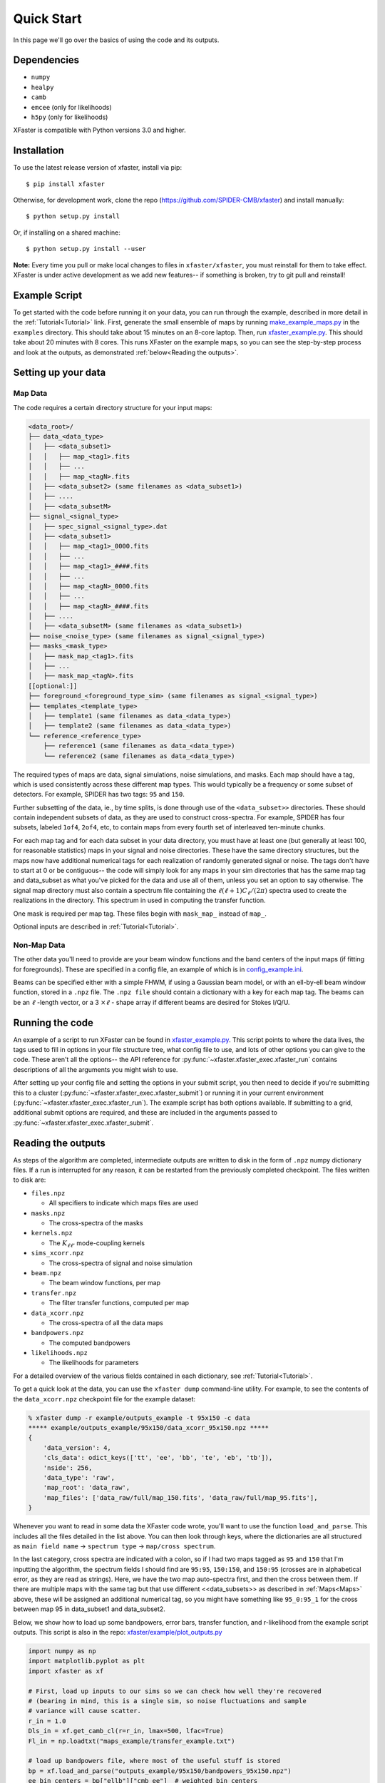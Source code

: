 Quick Start
===========

In this page we'll go over the basics of using the code and its outputs.

Dependencies
------------

* ``numpy``
* ``healpy``
* ``camb``
* ``emcee`` (only for likelihoods)
* ``h5py`` (only for likelihoods)

XFaster is compatible with Python versions 3.0 and higher.

Installation
------------
To use the latest release version of xfaster, install via pip::

    $ pip install xfaster

Otherwise, for development work, clone the repo (`<https://github.com/SPIDER-CMB/xfaster>`_) and install manually::

    $ python setup.py install

Or, if installing on a shared machine::

    $ python setup.py install --user

**Note:** Every time you pull or make local changes to files in ``xfaster/xfaster``, you must reinstall for them to take effect.
XFaster is under active development as we add new features-- if something is broken, try to git pull and reinstall!

Example Script
--------------
To get started with the code before running it on your data, you can run through the example, described in more detail in the :ref:`Tutorial<Tutorial>` link.
First, generate the small ensemble of maps by running `make_example_maps.py <https://github.com/SPIDER-CMB/xfaster/blob/main/example/make_example_maps.py>`_ in the ``examples`` directory.
This should take about 15 minutes on an 8-core laptop.
Then, run `xfaster_example.py <https://github.com/SPIDER-CMB/xfaster/blob/main/example/xfaster_example.py>`_.
This should take about 20 minutes with 8 cores.
This runs XFaster on the example maps, so you can see the step-by-step process and look at the outputs, as demonstrated :ref:`below<Reading the outputs>`.

Setting up your data
--------------------

Map Data
........

The code requires a certain directory structure for your input maps:

.. code-block:: text

    <data_root>/
    ├── data_<data_type>
    │   ├── <data_subset1>
    │   │   ├── map_<tag1>.fits
    │   │   ├── ...
    │   │   ├── map_<tagN>.fits
    │   ├── <data_subset2> (same filenames as <data_subset1>)
    │   ├── ....
    │   ├── <data_subsetM>
    ├── signal_<signal_type>
    │   ├── spec_signal_<signal_type>.dat
    │   ├── <data_subset1>
    │   │   ├── map_<tag1>_0000.fits
    │   │   ├── ...
    │   │   ├── map_<tag1>_####.fits
    │   │   ├── ...
    │   │   ├── map_<tagN>_0000.fits
    │   │   ├── ...
    │   │   ├── map_<tagN>_####.fits
    │   ├── ....
    │   ├── <data_subsetM> (same filenames as <data_subset1>)
    ├── noise_<noise_type> (same filenames as signal_<signal_type>)
    ├── masks_<mask_type>
    │   ├── mask_map_<tag1>.fits
    │   ├── ...
    │   ├── mask_map_<tagN>.fits
    [[optional:]]
    ├── foreground_<foreground_type_sim> (same filenames as signal_<signal_type>)
    ├── templates_<template_type>
    │   ├── template1 (same filenames as data_<data_type>)
    │   ├── template2 (same filenames as data_<data_type>)
    └── reference_<reference_type>
        ├── reference1 (same filenames as data_<data_type>)
        └── reference2 (same filenames as data_<data_type>)

The required types of maps are data, signal simulations, noise simulations, and masks.
Each map should have a tag, which is used consistently across these different map types.
This would typically be a frequency or some subset of detectors.
For example, SPIDER has two tags: ``95`` and ``150``.

Further subsetting of the data, ie., by time splits, is done through use of the ``<data_subset>>`` directories.
These should contain independent subsets of data, as they are used to construct cross-spectra.
For example, SPIDER has four subsets, labeled ``1of4``, ``2of4``, etc, to contain maps from every fourth set of interleaved ten-minute chunks.

For each map tag and for each data subset in your data directory, you must have at least one (but generally at least 100, for reasonable statistics) maps in your signal and noise directories.
These have the same directory structures, but the maps now have additional numerical tags for each realization of randomly generated signal or noise.
The tags don't have to start at 0 or be contiguous-- the code will simply look for any maps in your sim directories that has the same map tag and data_subset as what you've picked for the data and use all of them, unless you set an option to say otherwise.
The signal map directory must also contain a spectrum file containing the :math:`\ell(\ell+1)C_\ell/(2\pi)` spectra used to create the realizations in the directory.
This spectrum in used in computing the transfer function.

One mask is required per map tag.
These files begin with ``mask_map_`` instead of ``map_``.

Optional inputs are described in :ref:`Tutorial<Tutorial>`.

Non-Map Data
............

The other data you'll need to provide are your beam window functions and the band centers of the input maps (if fitting for foregrounds).
These are specified in a config file, an example of which is in `config_example.ini <https://github.com/SPIDER-CMB/xfaster/blob/main/example/config_example.ini>`_.

Beams can be specified either with a simple FHWM, if using a Gaussian beam model, or with an ell-by-ell beam window function, stored in a ``.npz`` file.
The ``.npz file`` should contain a dictionary with a key for each map tag.
The beams can be an :math:`\ell` -length vector, or a 3 :math:`\times \ell` - shape array if different beams are desired for Stokes I/Q/U.

Running the code
----------------
An example of a script to run XFaster can be found in `xfaster_example.py <https://github.com/SPIDER-CMB/xfaster/blob/main/example/xfaster_example.py>`_.
This script points to where the data lives, the tags used to fill in options in your file structure tree, what config file to use, and lots of other options you can give to the code.
These aren't all the options-- the API reference for :py:func:`~xfaster.xfaster_exec.xfaster_run` contains descriptions of all the arguments you might wish to use.

After setting up your config file and setting the options in your submit script, you then need to decide if you're submitting this to a cluster (:py:func:`~xfaster.xfaster_exec.xfaster_submit`) or running it in your current environment (:py:func:`~xfaster.xfaster_exec.xfaster_run`).
The example script has both options available.
If submitting to a grid, additional submit options are required, and these are included in the arguments passed to :py:func:`~xfaster.xfaster_exec.xfaster_submit`.

Reading the outputs
-------------------
As steps of the algorithm are completed, intermediate outputs are written to disk in the form of ``.npz`` numpy dictionary files.
If a run is interrupted for any reason, it can be restarted from the previously completed checkpoint.
The files written to disk are:

* ``files.npz``

  * All specifiers to indicate which maps files are used

* ``masks.npz``

  * The cross-spectra of the masks

* ``kernels.npz``

  * The :math:`K_{\ell\ell'}` mode-coupling kernels

* ``sims_xcorr.npz``

  * The cross-spectra of signal and noise simulation

* ``beam.npz``

  * The beam window functions, per map

* ``transfer.npz``

  * The filter transfer functions, computed per map

* ``data_xcorr.npz``

  * The cross-spectra of all the data maps

* ``bandpowers.npz``

  * The computed bandpowers

* ``likelihoods.npz``

  * The likelihoods for parameters

For a detailed overview of the various fields contained in each dictionary, see :ref:`Tutorial<Tutorial>`.

To get a quick look at the data, you can use the ``xfaster dump`` command-line utility.  For example, to see the contents of the ``data_xcorr.npz`` checkpoint file for the example dataset:

.. code-block:: bash

    % xfaster dump -r example/outputs_example -t 95x150 -c data
    ***** example/outputs_example/95x150/data_xcorr_95x150.npz *****
    {
        'data_version': 4,
        'cls_data': odict_keys(['tt', 'ee', 'bb', 'te', 'eb', 'tb']),
        'nside': 256,
        'data_type': 'raw',
        'map_root': 'data_raw',
        'map_files': ['data_raw/full/map_150.fits', 'data_raw/full/map_95.fits'],
    }


Whenever you want to read in some data the XFaster code wrote, you'll want to use the function ``load_and_parse``.
This includes all the files detailed in the list above.
You can then look through keys, where the dictionaries are all structured as ``main field name`` -> ``spectrum type`` -> ``map/cross spectrum``.

In the last category, cross spectra are indicated with a colon, so if I had two maps tagged as ``95`` and ``150`` that I'm inputting the algorithm, the spectrum fields I should find are ``95:95``, ``150:150``, and ``150:95`` (crosses are in alphabetical error, as they are read as strings).
Here, we have the two map auto-spectra first, and then the cross between them.
If there are multiple maps with the same tag but that use different <<data_subsets>> as described in :ref:`Maps<Maps>` above, these will be assigned an additional numerical tag, so you might have something like ``95_0:95_1`` for the cross between map 95 in data_subset1 and data_subset2.

Below, we show how to load up some bandpowers, error bars, transfer function, and r-likelihood from the example script outputs.
This script is also in the repo: `xfaster/example/plot_outputs.py <https://github.com/SPIDER-CMB/xfaster/blob/main/example/plot_outputs.py>`_

.. code-block:: python

    import numpy as np
    import matplotlib.pyplot as plt
    import xfaster as xf

    # First, load up inputs to our sims so we can check how well they're recovered
    # (bearing in mind, this is a single sim, so noise fluctuations and sample
    # variance will cause scatter.
    r_in = 1.0
    Dls_in = xf.get_camb_cl(r=r_in, lmax=500, lfac=True)
    Fl_in = np.loadtxt("maps_example/transfer_example.txt")

    # load up bandpowers file, where most of the useful stuff is stored
    bp = xf.load_and_parse("outputs_example/95x150/bandpowers_95x150.npz")
    ee_bin_centers = bp["ellb"]["cmb_ee"]  # weighted bin centers
    ee_specs = bp["cb"]["cmb_ee"]  # estimated CMB spectra with ell*(ell+1)/(2pi) factors
    ee_errs = bp["dcb"]["cmb_ee"]  # estimated CMB error bars
    spec_cov = bp["cov"]  # Nspec * Nbin square covariance matrix
    ee_transfer_150 = bp["qb_transfer"]["cmb_ee"]["150"]  # transfer function using the same bins

    fig, axs = plt.subplots(3, 1, figsize=(4,6))
    axs[0].plot(Fl_in[:500], color="k", label="Input Transfer Function")
    axs[0].plot(ee_bin_centers, ee_transfer_150, label="Estimated Transfer Function")
    axs[0].set_ylabel(r"$F_\ell^{EE}$")
    axs[0].set_xlabel(r"$\ell$")
    axs[0].legend()

    axs[1].plot(Dls_in[1], color="k", label="Input CMB")
    axs[1].errorbar(ee_bin_centers, ee_specs, ee_errs, label="Output CMB Estimate")
    axs[1].set_ylabel(r"$\ell(\ell+1)C_\ell^{EE}/2\pi\, [\mu K_{CMB}]$")
    axs[1].set_xlabel(r"$\ell$")
    axs[1].legend()

    # Now get r-likelihood-- should be near the input r=1, but with scatter since it's
    # just one sim realization
    lk = xf.load_and_parse("outputs_example/95x150/like_mcmc_95x150.npz")

    axs[2].axvline(r_in, color="k", label="Input r")
    axs[2].hist(lk["samples"], label="r posterior")
    axs[2].set_xlabel(r"$r$")
    axs[2].legend()
    plt.tight_layout()
    plt.savefig("outputs_example.png")
    plt.show()


The results should look like what's shown below.
We recover our inputs pretty well within expected noise and signal variance.
Recovery is a bit worse at high ell because we aren't accounting for leakage from even higher up bins-- you'll want to use an :math:`\ell_{max}` a bit above what you plan to use for analysis for this reason.

.. image:: ../example/outputs_example.png
  :width: 400

And that covers the basics!
